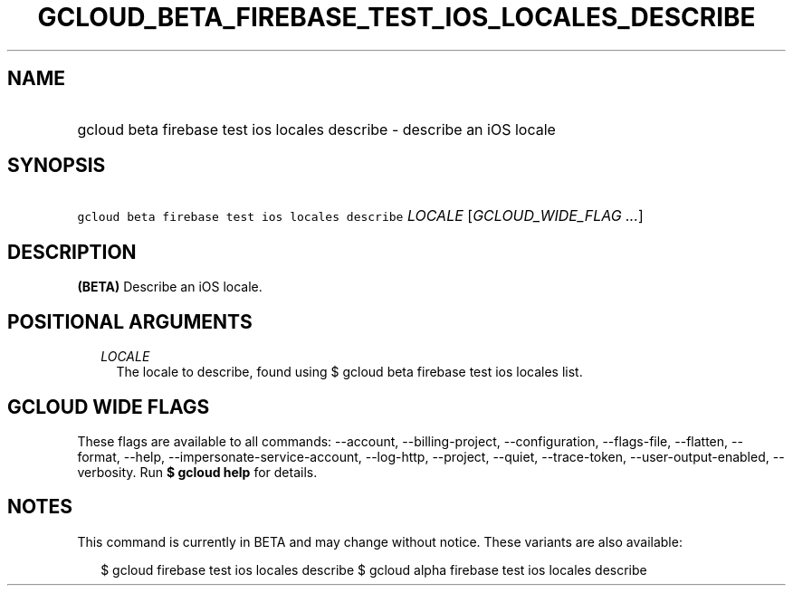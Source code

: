 
.TH "GCLOUD_BETA_FIREBASE_TEST_IOS_LOCALES_DESCRIBE" 1



.SH "NAME"
.HP
gcloud beta firebase test ios locales describe \- describe an iOS locale



.SH "SYNOPSIS"
.HP
\f5gcloud beta firebase test ios locales describe\fR \fILOCALE\fR [\fIGCLOUD_WIDE_FLAG\ ...\fR]



.SH "DESCRIPTION"

\fB(BETA)\fR Describe an iOS locale.



.SH "POSITIONAL ARGUMENTS"

.RS 2m
.TP 2m
\fILOCALE\fR
The locale to describe, found using $ gcloud beta firebase test ios locales
list.


.RE
.sp

.SH "GCLOUD WIDE FLAGS"

These flags are available to all commands: \-\-account, \-\-billing\-project,
\-\-configuration, \-\-flags\-file, \-\-flatten, \-\-format, \-\-help,
\-\-impersonate\-service\-account, \-\-log\-http, \-\-project, \-\-quiet,
\-\-trace\-token, \-\-user\-output\-enabled, \-\-verbosity. Run \fB$ gcloud
help\fR for details.



.SH "NOTES"

This command is currently in BETA and may change without notice. These variants
are also available:

.RS 2m
$ gcloud firebase test ios locales describe
$ gcloud alpha firebase test ios locales describe
.RE

